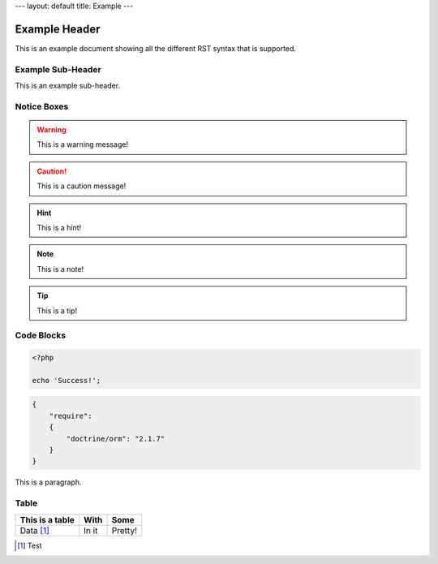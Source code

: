 ---
layout: default
title: Example
---

Example Header
==============

This is an example document showing all the different RST syntax that is supported.

Example Sub-Header
------------------

This is an example sub-header.

Notice Boxes
------------

.. warning::
    This is a warning message!

.. caution::
    This is a caution message!

.. hint::
    This is a hint!

.. note::
    This is a note!

.. notice::
    This is a notice!

.. tip::
    This is a tip!

Code Blocks
-----------

.. code-block:: php

    <?php

    echo 'Success!';

.. code-block:: json

    {
        "require":
        {
            "doctrine/orm": "2.1.7"
        }
    }

This is a paragraph.

Table
-----

+------------------+------------+----------+
| This is a table  | With       | Some     |
+==================+============+==========+
| Data [1]_        | In it      | Pretty!  |
+------------------+------------+----------+

.. [1] Test

